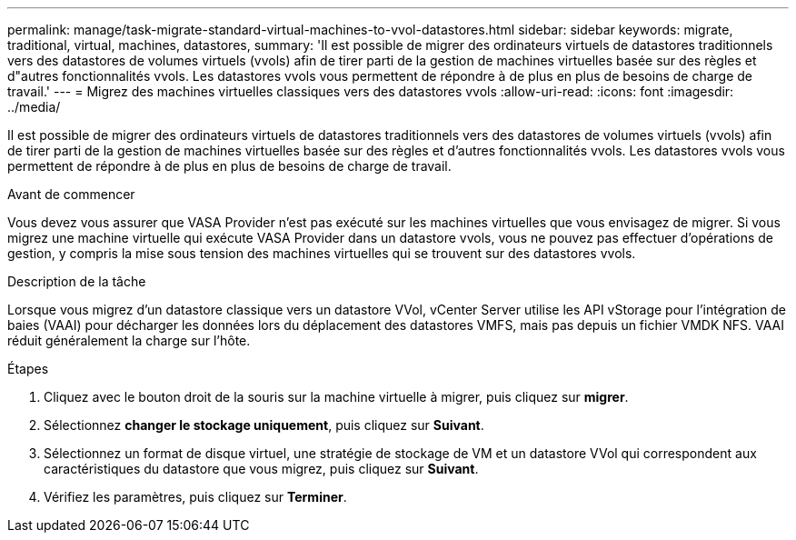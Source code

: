 ---
permalink: manage/task-migrate-standard-virtual-machines-to-vvol-datastores.html 
sidebar: sidebar 
keywords: migrate, traditional, virtual, machines, datastores, 
summary: 'Il est possible de migrer des ordinateurs virtuels de datastores traditionnels vers des datastores de volumes virtuels (vvols) afin de tirer parti de la gestion de machines virtuelles basée sur des règles et d"autres fonctionnalités vvols. Les datastores vvols vous permettent de répondre à de plus en plus de besoins de charge de travail.' 
---
= Migrez des machines virtuelles classiques vers des datastores vvols
:allow-uri-read: 
:icons: font
:imagesdir: ../media/


[role="lead"]
Il est possible de migrer des ordinateurs virtuels de datastores traditionnels vers des datastores de volumes virtuels (vvols) afin de tirer parti de la gestion de machines virtuelles basée sur des règles et d'autres fonctionnalités vvols. Les datastores vvols vous permettent de répondre à de plus en plus de besoins de charge de travail.

.Avant de commencer
Vous devez vous assurer que VASA Provider n'est pas exécuté sur les machines virtuelles que vous envisagez de migrer. Si vous migrez une machine virtuelle qui exécute VASA Provider dans un datastore vvols, vous ne pouvez pas effectuer d'opérations de gestion, y compris la mise sous tension des machines virtuelles qui se trouvent sur des datastores vvols.

.Description de la tâche
Lorsque vous migrez d'un datastore classique vers un datastore VVol, vCenter Server utilise les API vStorage pour l'intégration de baies (VAAI) pour décharger les données lors du déplacement des datastores VMFS, mais pas depuis un fichier VMDK NFS. VAAI réduit généralement la charge sur l'hôte.

.Étapes
. Cliquez avec le bouton droit de la souris sur la machine virtuelle à migrer, puis cliquez sur *migrer*.
. Sélectionnez *changer le stockage uniquement*, puis cliquez sur *Suivant*.
. Sélectionnez un format de disque virtuel, une stratégie de stockage de VM et un datastore VVol qui correspondent aux caractéristiques du datastore que vous migrez, puis cliquez sur *Suivant*.
. Vérifiez les paramètres, puis cliquez sur *Terminer*.

